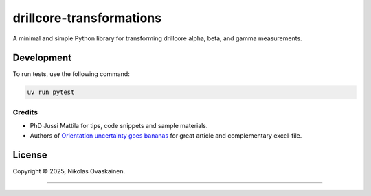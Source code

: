 drillcore-transformations
=========================

A minimal and simple Python library for transforming drillcore alpha, beta, and gamma measurements.

|PyPI Status| |CI Test|

Development
~~~~~~~~~~~

To run tests, use the following command:

.. code-block:: bash

   uv run pytest

Credits
-------

-  PhD Jussi Mattila for tips, code snippets and sample materials.
-  Authors of `Orientation uncertainty goes
   bananas <https://tinyurl.com/tqr84ww>`__ for great article and
   complementary excel-file.

License
~~~~~~~

Copyright © 2025, Nikolas Ovaskainen.

-----

.. |PyPI Status| image:: https://img.shields.io/pypi/v/drillcore-transformations.svg
   :target: https://pypi.python.org/pypi/drillcore-transformations
.. |CI Test| image:: https://github.com/nialov/drillcore-transformations/workflows/main/badge.svg
   :target: https://github.com/nialov/drillcore-transformations/actions/workflows/main.yaml?query=branch%3Amaster
